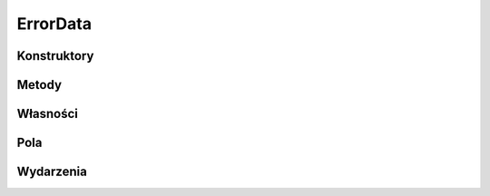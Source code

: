 *********
ErrorData
*********

.. csharpdocsclass:: EasyHosting.Models.Actions.ErrorData
    :access: public
    :baseclass: System.ValueType
	
	

Konstruktory
============

Metody
======

Własności
=========

Pola
====

.. csharpdocsproperty:: System.String ErrorCode
    :access: public
	
	


.. csharpdocsproperty:: System.String ErrorMessage
    :access: public
	
	


Wydarzenia
==========

